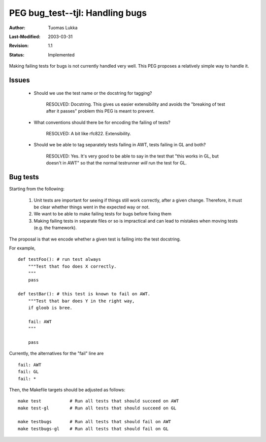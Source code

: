 =============================================================
PEG bug_test--tjl: Handling bugs
=============================================================

:Author:   Tuomas Lukka
:Last-Modified: $Date: 2003/03/31 09:32:00 $
:Revision: $Revision: 1.1 $
:Status:   Implemented

Making failing tests for bugs is not currently handled very
well. This PEG proposes a relatively simple way to handle it.

Issues
======

    * Should we use the test name or the docstring for tagging?

        RESOLVED: Docstring. This gives us easier extensibility
	and avoids the "breaking of test after it passes" 
	problem this PEG is meant to prevent.

    * What conventions should there be for encoding the failing of tests?
	
	RESOLVED: A bit like rfc822. Extensibility.

    * Should we be able to tag separately tests failing in AWT,
      tests failing in GL and both?

	RESOLVED: Yes. It's very good to be able to say in the
	test that "this works in GL, but doesn't in AWT" so that
	the normal testrunner *will* run the test for GL.

Bug tests
=========

Starting from the following:

    1) Unit tests are important for seeing if things still work
       correctly, after a given change. Therefore, it must be clear
       whether things went in the expected way or not.

    2) We want to be able to make failing tests for bugs before fixing
       them

    3) Making failing tests in separate files or so is impractical
       and can lead to mistakes when moving tests (e.g. the framework).

The proposal is that we encode whether a given test is failing into
the test docstring.

For example, ::

    def testFoo(): # run test always
	"""Test that foo does X correctly.
	"""
	pass

    def testBar(): # this test is known to fail on AWT.
	"""Test that bar does Y in the right way, 
	if gloob is bree.

	fail: AWT
	"""

	pass

Currently, the alternatives for the "fail" line are ::

    fail: AWT
    fail: GL
    fail: *


Then, the Makefile targets should be adjusted as follows::

    make test		# Run all tests that should succeed on AWT
    make test-gl	# Run all tests that should succeed on GL

    make testbugs	# Run all tests that should fail on AWT
    make testbugs-gl	# Run all tests that should fail on GL

